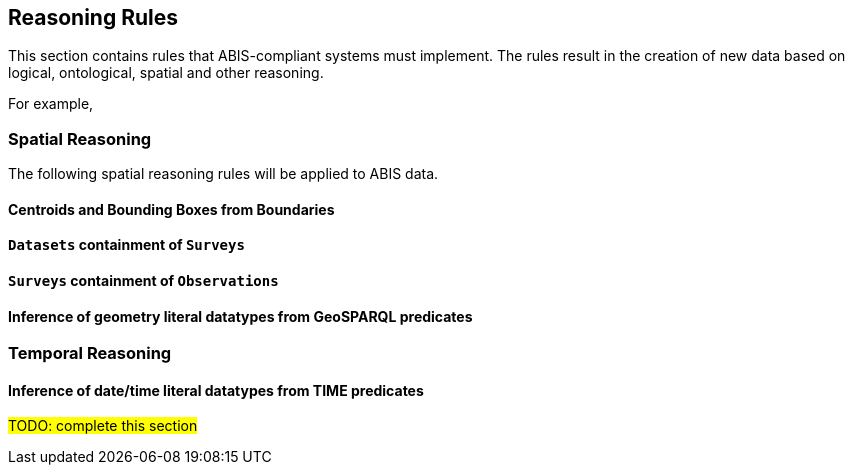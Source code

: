 == Reasoning Rules

This section contains rules that ABIS-compliant systems must implement. The rules result in the creation of new data based on logical, ontological, spatial and other reasoning.

For example,

[discrete]
=== Spatial Reasoning

The following spatial reasoning rules will be applied to ABIS data.

[discrete]
==== Centroids and Bounding Boxes from Boundaries

[discrete]
==== `Datasets` containment of `Surveys`

[discrete]
==== `Surveys` containment of `Observations`

[discrete]
==== Inference of geometry literal datatypes from GeoSPARQL predicates

[discrete]
=== Temporal Reasoning

[discrete]
==== Inference of date/time literal datatypes from TIME predicates


#TODO: complete this section#
